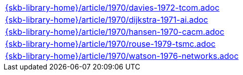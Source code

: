 //
// ============LICENSE_START=======================================================
//  Copyright (C) 2018 Sven van der Meer. All rights reserved.
// ================================================================================
// This file is licensed under the CREATIVE COMMONS ATTRIBUTION 4.0 INTERNATIONAL LICENSE
// Full license text at https://creativecommons.org/licenses/by/4.0/legalcode
// 
// SPDX-License-Identifier: CC-BY-4.0
// ============LICENSE_END=========================================================
//
// @author Sven van der Meer (vdmeer.sven@mykolab.com)
//

[cols="a", grid=rows, frame=none, %autowidth.stretch]
|===
|include::{skb-library-home}/article/1970/davies-1972-tcom.adoc[]
|include::{skb-library-home}/article/1970/dijkstra-1971-ai.adoc[]
|include::{skb-library-home}/article/1970/hansen-1970-cacm.adoc[]
|include::{skb-library-home}/article/1970/rouse-1979-tsmc.adoc[]
|include::{skb-library-home}/article/1970/watson-1976-networks.adoc[]
|===

